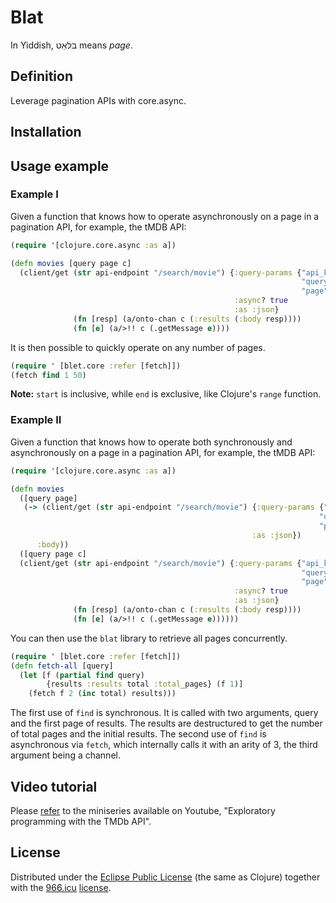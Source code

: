 * Blat

In Yiddish, בלאַט means /page/.

** Definition

Leverage pagination APIs with core.async.

** Installation

[[https://clojars.org/org.danielsz/blat/latest-version.svg]]

** Usage example

*** Example I

Given a function that knows how to operate asynchronously on a page in a pagination API, for example, the tMDB API:

#+begin_src clojure
(require '[clojure.core.async :as a])

(defn movies [query page c]
  (client/get (str api-endpoint "/search/movie") {:query-params {"api_key" api-key
                                                                 "query" query
                                                                 "page" page}
                                                  :async? true
                                                  :as :json}
              (fn [resp] (a/onto-chan c (:results (:body resp))))
              (fn [e] (a/>!! c (.getMessage e))))

#+end_src

It is then possible to quickly operate on any number of pages. 

#+begin_src clojure
(require ' [blet.core :refer [fetch]])
(fetch find 1 50)
#+end_src

*Note:* ~start~ is inclusive, while ~end~ is exclusive, like Clojure's ~range~ function.

*** Example II

Given a function that knows how to operate both synchronously and asynchronously on a page in a pagination API, for example, the tMDB API:

#+begin_src clojure
(require '[clojure.core.async :as a])

(defn movies
  ([query page]
   (-> (client/get (str api-endpoint "/search/movie") {:query-params {"api_key" api-key
                                                                     "query" query
                                                                     "page" page}
                                                      :as :json})
      :body))
  ([query page c]
  (client/get (str api-endpoint "/search/movie") {:query-params {"api_key" api-key
                                                                 "query" query
                                                                 "page" page}
                                                  :async? true
                                                  :as :json}
              (fn [resp] (a/onto-chan c (:results (:body resp))))
              (fn [e] (a/>!! c (.getMessage e))))))
#+end_src

You can then use the ~blat~ library to retrieve all pages concurrently. 

#+begin_src clojure
(require ' [blet.core :refer [fetch]])
(defn fetch-all [query]
  (let [f (partial find query)
        {results :results total :total_pages} (f 1)]
    (fetch f 2 (inc total) results)))
#+end_src

The first use of ~find~ is synchronous. It is called with two arguments, query and the first page of results. The results are destructured to get the number of total pages and the initial results. The second use of ~find~ is asynchronous via ~fetch~, which internally calls it with an arity of 3, the third argument being a channel.
  
** Video tutorial

Please [[https://www.youtube.com/watch?v=1KRWfVhbBM8][refer]] to the miniseries available on Youtube, "Exploratory programming with the TMDb API". 

** License

Distributed under the [[http://opensource.org/licenses/eclipse-1.0.php][Eclipse Public License]] (the same as Clojure) together with the [[https://996.icu/#/en_US][966.icu]] [[https://github.com/996icu/996.ICU/blob/master/LICENSE][license]].

[[https://img.shields.io/badge/link-996.icu-red.svg][https://img.shields.io/badge/link-996.icu-red.svg]]
